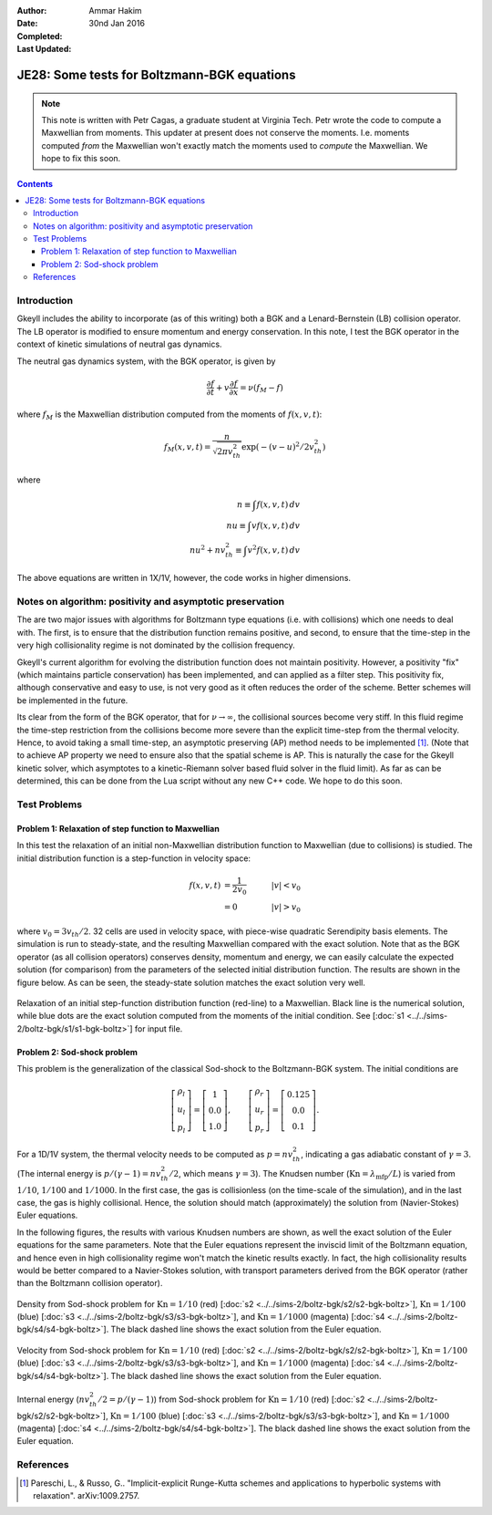 :Author: Ammar Hakim
:Date: 30nd Jan 2016
:Completed: 
:Last Updated:

JE28: Some tests for Boltzmann-BGK equations
============================================

.. note::

   This note is written with Petr Cagas, a graduate student at
   Virginia Tech. Petr wrote the code to compute a Maxwellian from
   moments. This updater at present does not conserve the
   moments. I.e. moments computed *from* the Maxwellian won't exactly
   match the moments used to *compute* the Maxwellian. We hope to fix
   this soon.

.. contents::

Introduction
------------

Gkeyll includes the ability to incorporate (as of this writing) both a
BGK and a Lenard-Bernstein (LB) collision operator. The LB operator is
modified to ensure momentum and energy conservation. In this note, I
test the BGK operator in the context of kinetic simulations of neutral
gas dynamics.

The neutral gas dynamics system, with the BGK operator, is given by

.. math::

  \frac{\partial f}{\partial t} + v \frac{\partial f}{\partial x} =
  \nu (f_M - f)

where :math:`f_M` is the Maxwellian distribution computed from the
moments of :math:`f(x,v,t)`:

.. math::

   f_M(x,v,t) = \frac{n}{\sqrt{2\pi v_{th}^2}} \exp(-(v-u)^2/2 v_{th}^2)

where

.. math::

   n \equiv \int f(x,v,t) \thinspace dv \\
   nu \equiv \int v f(x,v,t) \thinspace dv \\
   nu^2 + n v_{th}^2 \equiv \int v^2 f(x,v,t) \thinspace dv

The above equations are written in 1X/1V, however, the code works in
higher dimensions.

Notes on algorithm: positivity and asymptotic preservation
----------------------------------------------------------

The are two major issues with algorithms for Boltzmann type equations
(i.e. with collisions) which one needs to deal with. The first, is to
ensure that the distribution function remains positive, and second, to
ensure that the time-step in the very high collisionality regime is
not dominated by the collision frequency.

Gkeyll's current algorithm for evolving the distribution function does
not maintain positivity. However, a positivity "fix" (which maintains
particle conservation) has been implemented, and can applied as a
filter step. This positivity fix, although conservative and easy to
use, is not very good as it often reduces the order of the
scheme. Better schemes will be implemented in the future.

Its clear from the form of the BGK operator, that for :math:`\nu
\rightarrow \infty`, the collisional sources become very stiff. In
this fluid regime the time-step restriction from the collisions become
more severe than the explicit time-step from the thermal
velocity. Hence, to avoid taking a small time-step, an asymptotic
preserving (AP) method needs to be implemented [#pareschi]_. (Note
that to achieve AP property we need to ensure also that the spatial
scheme is AP. This is naturally the case for the Gkeyll kinetic
solver, which asymptotes to a kinetic-Riemann solver based fluid
solver in the fluid limit).  As far as can be determined, this can be
done from the Lua script without any new C++ code. We hope to do this
soon.


Test Problems
-------------

Problem 1: Relaxation of step function to Maxwellian
++++++++++++++++++++++++++++++++++++++++++++++++++++

In this test the relaxation of an initial non-Maxwellian distribution
function to Maxwellian (due to collisions) is studied. The initial
distribution function is a step-function in velocity space:

.. math::

   f(x,v,t) &= \frac{1}{2v_0} \quad &|v| < v_0 \\
            &= 0 \quad &|v| > v_0

where :math:`v_0 = 3 v_{th}/2`. 32 cells are used in velocity space,
with piece-wise quadratic Serendipity basis elements. The simulation
is run to steady-state, and the resulting Maxwellian compared with the
exact solution. Note that as the BGK operator (as all collision
operators) conserves density, momentum and energy, we can easily
calculate the expected solution (for comparison) from the parameters
of the selected initial distribution function. The results are shown
in the figure below. As can be seen, the steady-state solution matches
the exact solution very well.

.. figure:: s1-max-relax-cmp.png
  :width: 100%
  :align: center

  Relaxation of an initial step-function distribution function
  (red-line) to a Maxwellian. Black line is the numerical solution,
  while blue dots are the exact solution computed from the moments of
  the initial condition. See [:doc:`s1
  <../../sims-2/boltz-bgk/s1/s1-bgk-boltz>`] for input file.

Problem 2: Sod-shock problem
++++++++++++++++++++++++++++

This problem is the generalization of the classical Sod-shock to
the Boltzmann-BGK system. The initial conditions are

.. math::

.. math::

  \left[
    \begin{matrix}
      \rho_l \\
      u_l \\
      p_l
    \end{matrix}
  \right]
  = 
  \left[
    \begin{matrix}
      1 \\
      0.0 \\
      1.0
    \end{matrix}
  \right],
  \qquad
  \left[
    \begin{matrix}
      \rho_r \\
      u_r \\
      p_r
    \end{matrix}
  \right]
  = 
  \left[
    \begin{matrix}
      0.125 \\
      0.0 \\
      0.1
    \end{matrix}
  \right].
   
For a 1D/1V system, the thermal velocity needs to be computed as
:math:`p=n v_{th}^2`, indicating a gas adiabatic constant of
:math:`\gamma=3`. (The internal energy is :math:`p/(\gamma-1) = n
v_{th}^2/2`, which means :math:`\gamma=3`). The Knudsen number
(:math:`\mathrm{Kn} = \lambda_\textrm{mfp}/L`) is varied from
:math:`1/10`, :math:`1/100` and :math:`1/1000`. In the first case, the
gas is collisionless (on the time-scale of the simulation), and in the
last case, the gas is highly collisional. Hence, the solution should
match (approximately) the solution from (Navier-Stokes) Euler
equations.

In the following figures, the results with various Knudsen numbers are
shown, as well the exact solution of the Euler equations for the same
parameters. Note that the Euler equations represent the inviscid limit
of the Boltzmann equation, and hence even in high collisionality
regime won't match the kinetic results exactly. In fact, the high
collisionality results would be better compared to a Navier-Stokes
solution, with transport parameters derived from the BGK operator
(rather than the Boltzmann collision operator).

.. figure:: sod-shock-density-cmp.png
  :width: 100%
  :align: center

  Density from Sod-shock problem for :math:`\mathrm{Kn}=1/10` (red)
  [:doc:`s2 <../../sims-2/boltz-bgk/s2/s2-bgk-boltz>`],
  :math:`\mathrm{Kn}=1/100` (blue) [:doc:`s3
  <../../sims-2/boltz-bgk/s3/s3-bgk-boltz>`], and
  :math:`\mathrm{Kn}=1/1000` (magenta) [:doc:`s4
  <../../sims-2/boltz-bgk/s4/s4-bgk-boltz>`]. The black dashed line
  shows the exact solution from the Euler equation.

.. figure:: sod-shock-velocity-cmp.png
  :width: 100%
  :align: center

  Velocity from Sod-shock problem for :math:`\mathrm{Kn}=1/10` (red)
  [:doc:`s2 <../../sims-2/boltz-bgk/s2/s2-bgk-boltz>`],
  :math:`\mathrm{Kn}=1/100` (blue) [:doc:`s3
  <../../sims-2/boltz-bgk/s3/s3-bgk-boltz>`], and
  :math:`\mathrm{Kn}=1/1000` (magenta) [:doc:`s4
  <../../sims-2/boltz-bgk/s4/s4-bgk-boltz>`]. The black dashed line
  shows the exact solution from the Euler equation.

.. figure:: sod-shock-ptclInternalEnergy-cmp.png
  :width: 100%
  :align: center

  Internal energy (:math:`n v_{th}^2/2 = p/(\gamma-1)`) from Sod-shock
  problem for :math:`\mathrm{Kn}=1/10` (red) [:doc:`s2
  <../../sims-2/boltz-bgk/s2/s2-bgk-boltz>`],
  :math:`\mathrm{Kn}=1/100` (blue) [:doc:`s3
  <../../sims-2/boltz-bgk/s3/s3-bgk-boltz>`], and
  :math:`\mathrm{Kn}=1/1000` (magenta) [:doc:`s4
  <../../sims-2/boltz-bgk/s4/s4-bgk-boltz>`]. The black dashed line
  shows the exact solution from the Euler equation.

References
----------

.. [#pareschi] Pareschi, L., & Russo, G.. "Implicit-explicit
   Runge-Kutta schemes and applications to hyperbolic systems with
   relaxation". arXiv:1009.2757.
